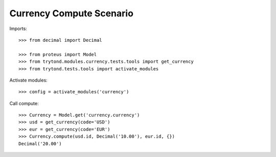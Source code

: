 =========================
Currency Compute Scenario
=========================

Imports::

    >>> from decimal import Decimal

    >>> from proteus import Model
    >>> from trytond.modules.currency.tests.tools import get_currency
    >>> from trytond.tests.tools import activate_modules

Activate modules::

    >>> config = activate_modules('currency')

Call compute::

    >>> Currency = Model.get('currency.currency')
    >>> usd = get_currency(code='USD')
    >>> eur = get_currency(code='EUR')
    >>> Currency.compute(usd.id, Decimal('10.00'), eur.id, {})
    Decimal('20.00')
